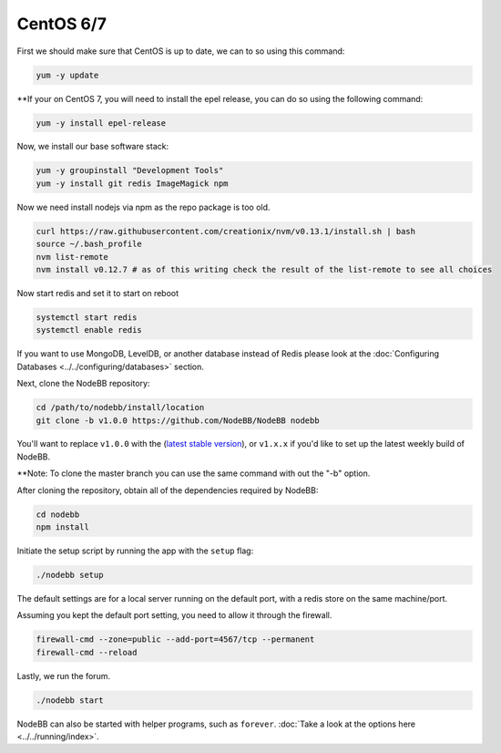 
CentOS 6/7
--------------------

First we should make sure that CentOS is up to date, we can to so using this command:

.. code:: bash

	yum -y update

**If your on CentOS 7, you will need to install the epel release, you can do so using the following command:

.. code:: bash

	yum -y install epel-release


Now, we install our base software stack:

.. code:: bash

	yum -y groupinstall "Development Tools"
	yum -y install git redis ImageMagick npm
	
Now we need install nodejs via npm as the repo package is too old.

.. code:: bash

	curl https://raw.githubusercontent.com/creationix/nvm/v0.13.1/install.sh | bash
	source ~/.bash_profile
	nvm list-remote
	nvm install v0.12.7 # as of this writing check the result of the list-remote to see all choices

Now start redis and set it to start on reboot

.. code:: bash

	systemctl start redis
	systemctl enable redis

If you want to use MongoDB, LevelDB, or another database instead of Redis please look at the :doc:`Configuring Databases <../../configuring/databases>` section.

Next, clone the NodeBB repository:

.. code:: bash

	cd /path/to/nodebb/install/location
	git clone -b v1.0.0 https://github.com/NodeBB/NodeBB nodebb

You'll want to replace ``v1.0.0`` with the (`latest stable version <https://github.com/NodeBB/NodeBB/releases>`_), or ``v1.x.x`` if you'd like
to set up the latest weekly build of NodeBB.

**Note: To clone the master branch you can use the same command with out the "-b" option.

After cloning the repository, obtain all of the dependencies required by NodeBB:

.. code:: bash

      cd nodebb
      npm install

Initiate the setup script by running the app with the ``setup`` flag:

.. code:: bash

	./nodebb setup


The default settings are for a local server running on the default port, with a redis store on the same machine/port.

Assuming you kept the default port setting, you need to allow it through the firewall.

.. code:: bash

	firewall-cmd --zone=public --add-port=4567/tcp --permanent
	firewall-cmd --reload


Lastly, we run the forum.

.. code:: bash

	 ./nodebb start

NodeBB can also be started with helper programs, such as ``forever``. :doc:`Take a look at the options here <../../running/index>`.
